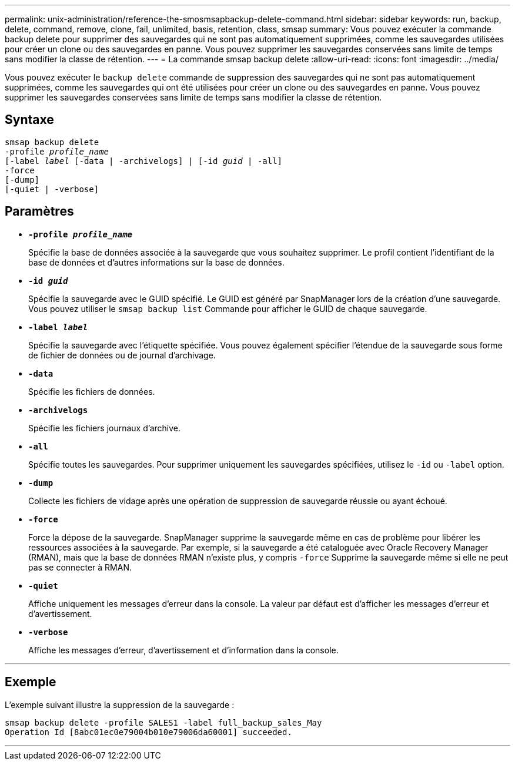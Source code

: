 ---
permalink: unix-administration/reference-the-smosmsapbackup-delete-command.html 
sidebar: sidebar 
keywords: run, backup, delete, command, remove, clone, fail, unlimited, basis, retention, class, smsap 
summary: Vous pouvez exécuter la commande backup delete pour supprimer des sauvegardes qui ne sont pas automatiquement supprimées, comme les sauvegardes utilisées pour créer un clone ou des sauvegardes en panne. Vous pouvez supprimer les sauvegardes conservées sans limite de temps sans modifier la classe de rétention. 
---
= La commande smsap backup delete
:allow-uri-read: 
:icons: font
:imagesdir: ../media/


[role="lead"]
Vous pouvez exécuter le `backup delete` commande de suppression des sauvegardes qui ne sont pas automatiquement supprimées, comme les sauvegardes qui ont été utilisées pour créer un clone ou des sauvegardes en panne. Vous pouvez supprimer les sauvegardes conservées sans limite de temps sans modifier la classe de rétention.



== Syntaxe

[listing, subs="+macros"]
----
pass:quotes[smsap backup delete
-profile _profile_name_
[-label _label_ [-data | -archivelogs\] | [-id _guid_ | -all\]
-force
[-dump\]
[-quiet | -verbose\]]
----


== Paramètres

* `*-profile _profile_name_*`
+
Spécifie la base de données associée à la sauvegarde que vous souhaitez supprimer. Le profil contient l'identifiant de la base de données et d'autres informations sur la base de données.

* `*-id _guid_*`
+
Spécifie la sauvegarde avec le GUID spécifié. Le GUID est généré par SnapManager lors de la création d'une sauvegarde. Vous pouvez utiliser le `smsap backup list` Commande pour afficher le GUID de chaque sauvegarde.

* `*-label _label_*`
+
Spécifie la sauvegarde avec l'étiquette spécifiée. Vous pouvez également spécifier l'étendue de la sauvegarde sous forme de fichier de données ou de journal d'archivage.

* `*-data*`
+
Spécifie les fichiers de données.

* `*-archivelogs*`
+
Spécifie les fichiers journaux d'archive.

* `*-all*`
+
Spécifie toutes les sauvegardes. Pour supprimer uniquement les sauvegardes spécifiées, utilisez le `-id` ou `-label` option.

* `*-dump*`
+
Collecte les fichiers de vidage après une opération de suppression de sauvegarde réussie ou ayant échoué.

* `*-force*`
+
Force la dépose de la sauvegarde. SnapManager supprime la sauvegarde même en cas de problème pour libérer les ressources associées à la sauvegarde. Par exemple, si la sauvegarde a été cataloguée avec Oracle Recovery Manager (RMAN), mais que la base de données RMAN n'existe plus, y compris `-force` Supprime la sauvegarde même si elle ne peut pas se connecter à RMAN.

* `*-quiet*`
+
Affiche uniquement les messages d'erreur dans la console. La valeur par défaut est d'afficher les messages d'erreur et d'avertissement.

* `*-verbose*`
+
Affiche les messages d'erreur, d'avertissement et d'information dans la console.



'''


== Exemple

L'exemple suivant illustre la suppression de la sauvegarde :

[listing]
----
smsap backup delete -profile SALES1 -label full_backup_sales_May
Operation Id [8abc01ec0e79004b010e79006da60001] succeeded.
----
'''